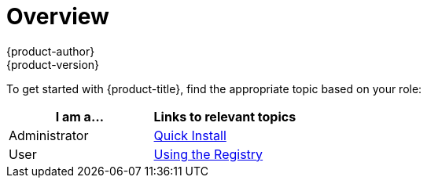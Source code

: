 [[registry-quickstart-index]]
= Overview
{product-author}
{product-version}
:data-uri:
:icons:
:experimental:
:toc: macro
:toc-title:

To get started with {product-title}, find the appropriate topic based on your role:

[option="Getting Started"]
|===
|I am a... |Links to relevant topics

.^|Administrator
|xref:administrators/index.adoc#[Quick Install]

|User
.^|xref:developers.adoc#[Using the Registry]

|===
